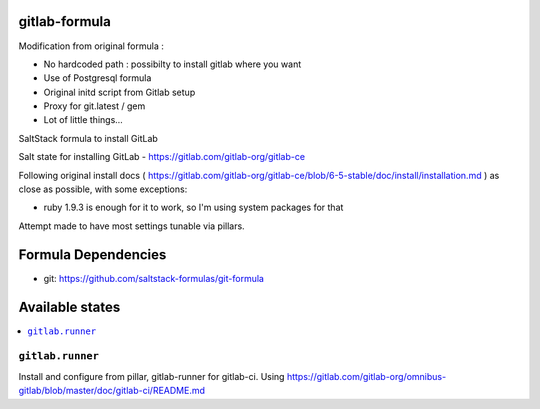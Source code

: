 gitlab-formula
==============

Modification from original formula :

* No hardcoded path : possibilty to install gitlab where you want
* Use of Postgresql formula
* Original initd script from Gitlab setup
* Proxy for git.latest / gem
* Lot of little things...

SaltStack formula to install GitLab

Salt state for installing GitLab - https://gitlab.com/gitlab-org/gitlab-ce

Following original install docs ( https://gitlab.com/gitlab-org/gitlab-ce/blob/6-5-stable/doc/install/installation.md ) as close as possible, with some exceptions:

* ruby 1.9.3 is enough for it to work, so I'm using system packages for that

Attempt made to have most settings tunable via pillars.

Formula Dependencies
====================

* git: https://github.com/saltstack-formulas/git-formula

Available states
================

.. contents::
       :local:

``gitlab.runner``
-----------------

Install and configure from pillar, gitlab-runner for gitlab-ci. Using https://gitlab.com/gitlab-org/omnibus-gitlab/blob/master/doc/gitlab-ci/README.md
